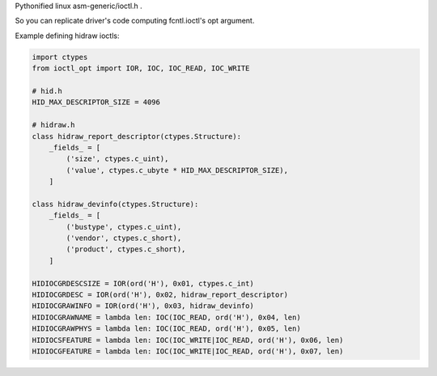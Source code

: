 Pythonified linux asm-generic/ioctl.h .

So you can replicate driver's code computing fcntl.ioctl's opt argument.

Example defining hidraw ioctls:

.. code:: python

  import ctypes
  from ioctl_opt import IOR, IOC, IOC_READ, IOC_WRITE

  # hid.h
  HID_MAX_DESCRIPTOR_SIZE = 4096

  # hidraw.h
  class hidraw_report_descriptor(ctypes.Structure):
      _fields_ = [
          ('size', ctypes.c_uint),
          ('value', ctypes.c_ubyte * HID_MAX_DESCRIPTOR_SIZE),
      ]

  class hidraw_devinfo(ctypes.Structure):
      _fields_ = [
          ('bustype', ctypes.c_uint),
          ('vendor', ctypes.c_short),
          ('product', ctypes.c_short),
      ]

  HIDIOCGRDESCSIZE = IOR(ord('H'), 0x01, ctypes.c_int)
  HIDIOCGRDESC = IOR(ord('H'), 0x02, hidraw_report_descriptor)
  HIDIOCGRAWINFO = IOR(ord('H'), 0x03, hidraw_devinfo)
  HIDIOCGRAWNAME = lambda len: IOC(IOC_READ, ord('H'), 0x04, len)
  HIDIOCGRAWPHYS = lambda len: IOC(IOC_READ, ord('H'), 0x05, len)
  HIDIOCSFEATURE = lambda len: IOC(IOC_WRITE|IOC_READ, ord('H'), 0x06, len)
  HIDIOCGFEATURE = lambda len: IOC(IOC_WRITE|IOC_READ, ord('H'), 0x07, len)
